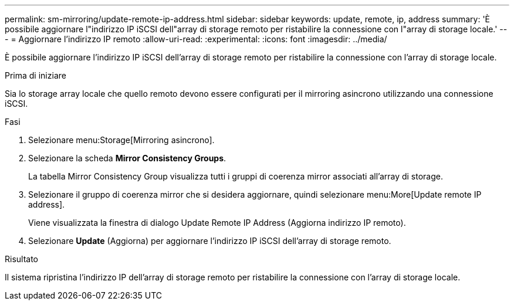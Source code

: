 ---
permalink: sm-mirroring/update-remote-ip-address.html 
sidebar: sidebar 
keywords: update, remote, ip, address 
summary: 'È possibile aggiornare l"indirizzo IP iSCSI dell"array di storage remoto per ristabilire la connessione con l"array di storage locale.' 
---
= Aggiornare l'indirizzo IP remoto
:allow-uri-read: 
:experimental: 
:icons: font
:imagesdir: ../media/


[role="lead"]
È possibile aggiornare l'indirizzo IP iSCSI dell'array di storage remoto per ristabilire la connessione con l'array di storage locale.

.Prima di iniziare
Sia lo storage array locale che quello remoto devono essere configurati per il mirroring asincrono utilizzando una connessione iSCSI.

.Fasi
. Selezionare menu:Storage[Mirroring asincrono].
. Selezionare la scheda *Mirror Consistency Groups*.
+
La tabella Mirror Consistency Group visualizza tutti i gruppi di coerenza mirror associati all'array di storage.

. Selezionare il gruppo di coerenza mirror che si desidera aggiornare, quindi selezionare menu:More[Update remote IP address].
+
Viene visualizzata la finestra di dialogo Update Remote IP Address (Aggiorna indirizzo IP remoto).

. Selezionare *Update* (Aggiorna) per aggiornare l'indirizzo IP iSCSI dell'array di storage remoto.


.Risultato
Il sistema ripristina l'indirizzo IP dell'array di storage remoto per ristabilire la connessione con l'array di storage locale.
